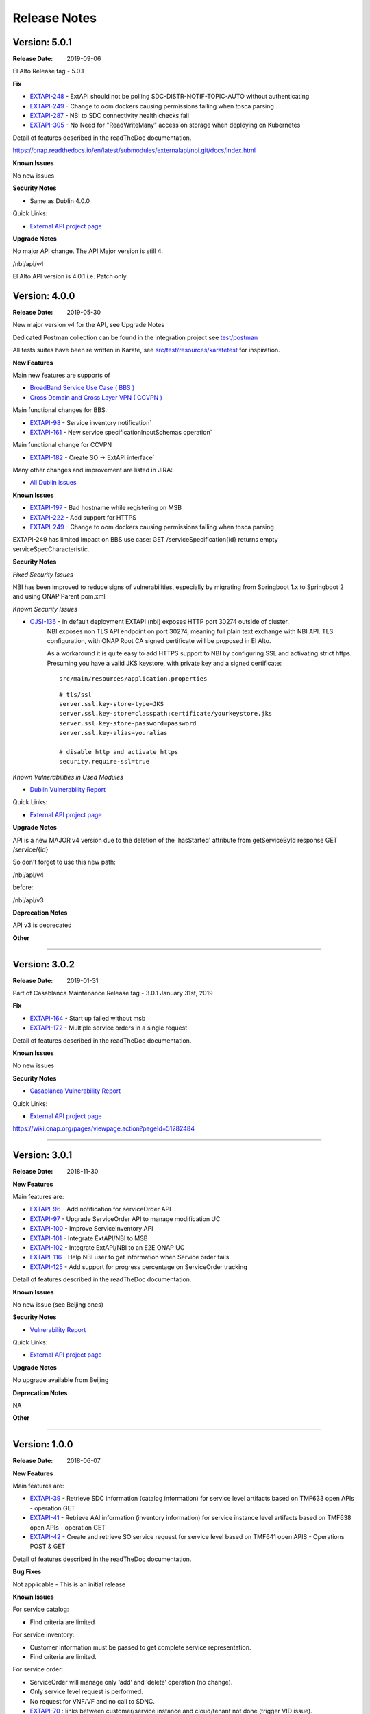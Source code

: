 .. SPDX-License-Identifier: CC-BY-4.0
.. Copyright 2019 ORANGE

Release Notes
=============

Version: 5.0.1
--------------

:Release Date: 2019-09-06

El Alto Release tag - 5.0.1

**Fix**

- `EXTAPI-248 <https://jira.onap.org/browse/EXTAPI-248>`_ - ExtAPI should not be polling SDC-DISTR-NOTIF-TOPIC-AUTO without authenticating
- `EXTAPI-249 <https://jira.onap.org/browse/EXTAPI-249>`_ - Change to oom dockers causing permissions failing when tosca parsing
- `EXTAPI-287 <https://jira.onap.org/browse/EXTAPI-287>`_ - NBI to SDC connectivity health checks fail
- `EXTAPI-305 <https://jira.onap.org/browse/EXTAPI-305>`_ - No Need for "ReadWriteMany" access on storage when deploying on Kubernetes

Detail of features described in the readTheDoc documentation.

https://onap.readthedocs.io/en/latest/submodules/externalapi/nbi.git/docs/index.html


**Known Issues**

No new issues

**Security Notes**

- Same as Dublin 4.0.0

Quick Links:

- `External API project page <https://wiki.onap.org/display/DW/External+API+Framework+Project>`_

**Upgrade Notes**

No major API change. The API Major version is still 4.

/nbi/api/v4

El Alto API version is 4.0.1 i.e. Patch only

Version: 4.0.0
--------------

:Release Date: 2019-05-30

New major version v4 for the API, see Upgrade Notes

Dedicated Postman collection can be found in the integration project see `test/postman <https://git.onap.org/integration/tree/test/postman?h=dublin>`_

All tests suites have been re written in Karate, see `src/test/resources/karatetest <https://git.onap.org/externalapi/nbi/tree/src/test/resources/karatetest?h=dublin>`_ for inspiration.

**New Features**

Main new features are supports of

- `BroadBand Service Use Case ( BBS ) <https://wiki.onap.org/pages/viewpage.action?pageId=45297636>`_
- `Cross Domain and Cross Layer VPN ( CCVPN ) <https://wiki.onap.org/display/DW/CCVPN%28Cross+Domain+and+Cross+Layer+VPN%29+USE+CASE>`_

Main functional changes for BBS:

- `EXTAPI-98 <https://jira.onap.org/browse/EXTAPI-98>`_ - Service inventory notification`
- `EXTAPI-161 <https://jira.onap.org/browse/EXTAPI-161>`_ - New service specificationInputSchemas operation`

Main functional change for CCVPN

- `EXTAPI-182 <https://jira.onap.org/browse/EXTAPI-182>`_ - Create SO -> ExtAPI interface`

Many other changes and improvement are listed in JIRA:

- `All Dublin issues <https://jira.onap.org/issues/?filter=11786>`_

**Known Issues**

- `EXTAPI-197 <https://jira.onap.org/browse/EXTAPI-197>`_ - Bad hostname while registering on MSB
- `EXTAPI-222 <https://jira.onap.org/browse/EXTAPI-222>`_ - Add support for HTTPS
- `EXTAPI-249 <https://jira.onap.org/browse/EXTAPI-249>`_ - Change to oom dockers causing permissions failing when tosca parsing

EXTAPI-249 has limited impact on BBS use case:
GET /serviceSpecification{id}
returns empty serviceSpecCharacteristic.

**Security Notes**

*Fixed Security Issues*

NBI has been improved to reduce signs of vulnerabilities,
especially by migrating from Springboot 1.x to Springboot 2 and using ONAP Parent pom.xml

*Known Security Issues*

- `OJSI-136 <https://jira.onap.org/browse/OJSI-136>`_ - In default deployment EXTAPI (nbi) exposes HTTP port 30274 outside of cluster.
   NBI exposes non TLS API endpoint on port 30274, meaning full plain text exchange with NBI API.
   TLS configuration, with ONAP Root CA signed certificate will be proposed in El Alto.

   As a workaround it is quite easy to add HTTPS support to NBI by configuring SSL and activating strict https.
   Presuming you have a valid JKS keystore, with private key and a signed certificate:

   ::

       src/main/resources/application.properties

   ::

       # tls/ssl
       server.ssl.key-store-type=JKS
       server.ssl.key-store=classpath:certificate/yourkeystore.jks
       server.ssl.key-store-password=password
       server.ssl.key-alias=youralias

       # disable http and activate https
       security.require-ssl=true

*Known Vulnerabilities in Used Modules*

- `Dublin Vulnerability Report <https://wiki.onap.org/pages/viewpage.action?pageId=51282484>`_

Quick Links:

- `External API project page <https://wiki.onap.org/display/DW/External+API+Framework+Project>`_

**Upgrade Notes**

API is a new MAJOR v4 version due to the deletion of the 'hasStarted' attribute from getServiceById response
GET /service/{id}

So don't forget to use this new path:

/nbi/api/v4

before:

/nbi/api/v3

**Deprecation Notes**

API v3 is deprecated

**Other**

===========

Version: 3.0.2
--------------

:Release Date: 2019-01-31

Part of Casablanca Maintenance Release tag - 3.0.1 January 31st, 2019

**Fix**

- `EXTAPI-164 <https://jira.onap.org/browse/EXTAPI-164>`_ - Start up failed without msb
- `EXTAPI-172 <https://jira.onap.org/browse/EXTAPI-172>`_ - Multiple service orders in a single request

Detail of features described in the readTheDoc documentation.

**Known Issues**

No new issues

**Security Notes**

- `Casablanca Vulnerability Report <https://wiki.onap.org/pages/viewpage.action?pageId=45310585>`_

Quick Links:

- `External API project page <https://wiki.onap.org/display/DW/External+API+Framework+Project>`_


https://wiki.onap.org/pages/viewpage.action?pageId=51282484

===========

Version: 3.0.1
--------------

:Release Date: 2018-11-30

**New Features**

Main features are:

- `EXTAPI-96 <https://jira.onap.org/browse/EXTAPI-96>`_ - Add notification for serviceOrder API
- `EXTAPI-97 <https://jira.onap.org/browse/EXTAPI-97>`_ - Upgrade ServiceOrder API to manage modification UC
- `EXTAPI-100 <https://jira.onap.org/browse/EXTAPI-100>`_ - Improve ServiceInventory API
- `EXTAPI-101 <https://jira.onap.org/browse/EXTAPI-101>`_ - Integrate ExtAPI/NBI to MSB
- `EXTAPI-102 <https://jira.onap.org/browse/EXTAPI-102>`_ - Integrate ExtAPI/NBI to an E2E ONAP UC
- `EXTAPI-116 <https://jira.onap.org/browse/EXTAPI-116>`_ - Help NBI user to get information when Service order fails
- `EXTAPI-125 <https://jira.onap.org/browse/EXTAPI-125>`_ - Add support for progress percentage on ServiceOrder tracking

Detail of features described in the readTheDoc documentation.

**Known Issues**

No new issue (see Beijing ones)

**Security Notes**

- `Vulnerability Report <https://wiki.onap.org/pages/viewpage.action?pageId=45301150>`_

Quick Links:

- `External API project page <https://wiki.onap.org/display/DW/External+API+Framework+Project>`_

**Upgrade Notes**

No upgrade available from Beijing

**Deprecation Notes**

NA

**Other**

===========

Version: 1.0.0
--------------

:Release Date: 2018-06-07

**New Features**

Main features are:

- `EXTAPI-39 <https://jira.onap.org/browse/EXTAPI-39>`_ - Retrieve SDC information (catalog information) for service level artifacts based on TMF633 open APIs - operation GET
- `EXTAPI-41 <https://jira.onap.org/browse/EXTAPI-41>`_ - Retrieve AAI information (inventory information) for service instance level artifacts based on TMF638 open APIs - operation GET
- `EXTAPI-42 <https://jira.onap.org/browse/EXTAPI-42>`_ - Create and retrieve SO service request for service level based on TMF641 open APIS - Operations POST & GET

Detail of features described in the readTheDoc documentation.

**Bug Fixes**

Not applicable - This is an initial release

**Known Issues**

For service catalog:

- Find criteria are limited

For service inventory:

- Customer information must be passed to get complete service representation.
- Find criteria are limited.

For service order:

- ServiceOrder will manage only ‘add’ and ‘delete’ operation (no change).
- Only service level request is performed.
- No request for VNF/VF and no call to SDNC.
- `EXTAPI-70 <https://jira.onap.org/browse/EXTAPI-70>`_ : links between customer/service instance and cloud/tenant not done (trigger VID issue).
- Only active service state is considered to add a service.

Detail of limitations described in the readTheDoc documentation.

**Security Notes**

External API code has been formally scanned during build time using NexusIQ and all Critical vulnerabilities have been addressed, items that remain open have been assessed for risk and determined to be false positive. The External API open Critical security vulnerabilities and their risk assessment have been documented as part of the `project <https://wiki.onap.org/pages/viewpage.action?pageId=28382906>`_.
Authentication management and Data Access rights have not been implemented.

Quick Links:

- `External API project page <https://wiki.onap.org/display/DW/External+API+Framework+Project>`_
- `Passing Badge information for External API <https://bestpractices.coreinfrastructure.org/en/projects/1771>`_
- `Project Vulnerability Review Table for External API <https://wiki.onap.org/pages/viewpage.action?pageId=28382906>`_

**Upgrade Notes**

Not applicable - This is an initial release

**Deprecation Notes**

Not applicable - This is an initial release

**Other**

===========

End of Release Notes
